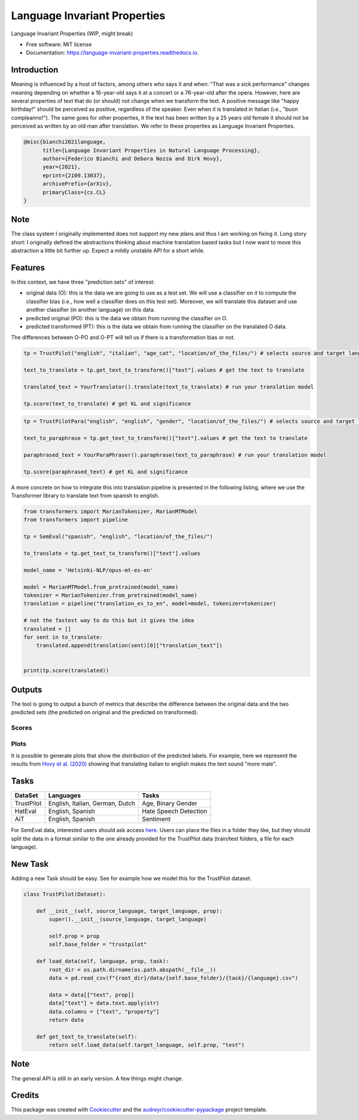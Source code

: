 =============================
Language Invariant Properties
=============================


.. image:: https://img.shields.io/pypi/v/language_invariant_properties.svg
        :target: https://pypi.python.org/pypi/language_invariant_properties

.. image:: https://github.com/MilaNLProc/language-invariant-properties/workflows/Python%20package/badge.svg
        :target: https://github.com/MilaNLProc/language-invariant-properties/actions

.. image:: https://readthedocs.org/projects/language-invariant-properties/badge/?version=latest
        :target: https://language-invariant-properties.readthedocs.io/en/latest/?version=latest
        :alt: Documentation Status

.. image:: https://raw.githubusercontent.com/MilaNLProc/language-invariant-properties/master/img/LIPs.png
   :align: center
   :width: 400px

Language Invariant Properties (WIP, might break)




* Free software: MIT license
* Documentation: https://language-invariant-properties.readthedocs.io.

Introduction
------------

Meaning is influenced by a host of factors, among others who says it and when:
"That was a sick performance" changes meaning depending on whether a 16-year-old says it at a concert or a 76-year-old after the opera.
However, here are several properties of text that do (or should) not change when we transform the text. A positive message like "happy birthday!"
should be perceived as positive, regardless of the speaker.  Even when it is translated in Italian (i.e., "buon compleanno!"). The same goes for other properties, it the text has been written by a 25 years old female it should not be perceived as written by an old man after translation. We refer to these properties as
Language Invariant Properties.

.. code-block::

    @misc{bianchi2021language,
          title={Language Invariant Properties in Natural Language Processing},
          author={Federico Bianchi and Debora Nozza and Dirk Hovy},
          year={2021},
          eprint={2109.13037},
          archivePrefix={arXiv},
          primaryClass={cs.CL}
    }



Note
----


The class system I originally implemented does not support my new plans and thus I am working on fixing it.
Long story short: I originally defined the abstractions thinking about machine translation based tasks but I now want to move this abstraction a little bit further up.
Expect a mildly unstable API for a short while.

Features
--------

In this context, we have three "prediction sets" of interest:

+ original data (O): this is the data we are going to use as a test set. We will use a classifier on it to compute the classifier bias (i.e., how well a classifier does on this test set). Moreover, we will translate this dataset and use another classifier (in another language) on this data.

+ predicted original (PO): this is the data we obtain from running the classifier on O.

+ predicted transformed (PT): this is the data we obtain from running the classifier on the translated O data.

The differences between O-PO and O-PT will tell us if there is a transformation bias or not.

.. code-block:: python

    tp = TrustPilot("english", "italian", "age_cat", "location/of_the_files/") # selects source and target language and a property to test

    text_to_translate = tp.get_text_to_transform()["text"].values # get the text to translate

    translated_text = YourTranslator().translate(text_to_translate) # run your translation model

    tp.score(text_to_translate) # get KL and significance

.. code-block:: python

    tp = TrustPilotPara("english", "english", "gender", "location/of_the_files/") # selects source and target language and a property to test

    text_to_paraphrase = tp.get_text_to_transform()["text"].values # get the text to translate

    paraphrased_text = YourParaPhraser().paraphrase(text_to_paraphrase) # run your translation model

    tp.score(paraphrased_text) # get KL and significance



A more concrete on how to integrate this into translation pipeline is presented
in the following listing, where we use the Transformer library to translate text from
spanish to english.

.. code-block:: python

    from transformers import MarianTokenizer, MarianMTModel
    from transformers import pipeline

    tp = SemEval("spanish", "english", "location/of_the_files/")

    to_translate = tp.get_text_to_transform()["text"].values

    model_name = 'Helsinki-NLP/opus-mt-es-en'

    model = MarianMTModel.from_pretrained(model_name)
    tokenizer = MarianTokenizer.from_pretrained(model_name)
    translation = pipeline("translation_es_to_en", model=model, tokenizer=tokenizer)

    # not the fastest way to do this but it gives the idea
    translated = []
    for sent in to_translate:
        translated.append(translation(sent)[0]["translation_text"])


    print(tp.score(translated))

Outputs
-------

The tool is going to output a bunch of metrics that describe the difference between the
original data and the two predicted sets (the predicted on original and the predicted on transformed).

Scores
~~~~~~

Plots
~~~~~

It is possible to generate plots that show the distribution of the predicted labels. For example, here
we represent the results from `Hovy et al. (2020) <https://www.aclweb.org/anthology/2020.acl-main.154/>`_
showing that translating italian to english makes the text sound "more male".

.. image:: https://raw.githubusercontent.com/MilaNLProc/language-invariant-properties/master/img/bias_example.png
   :align: center
   :width: 600px

Tasks
-----

+-------------+-------------------------------------------------------+-----------------------------+
| DataSet     | Languages                                             |      Tasks                  |
+=============+=======================================================+=============================+
| TrustPilot  | English, Italian, German, Dutch                       | Age, Binary Gender          |
+-------------+-------------------------------------------------------+-----------------------------+
| HatEval     | English, Spanish                                      | Hate Speech Detection       |
+-------------+-------------------------------------------------------+-----------------------------+
| AiT         | English, Spanish                                      |    Sentiment                |
+-------------+-------------------------------------------------------+-----------------------------+

For SemEval data, interested users should ask access `here <https://github.com/MilaNLProc/language-invariant-properties>`_. Users can place
the files in a folder they like, but they should split the data in a format similar to the one already provided for the
TrustPilot data (train/test folders, a file for each language).

New Task
--------

Adding a new Task should be easy. See for example how we model this
for the TrustPilot dataset.

.. code-block:: python

    class TrustPilot(Dataset):

        def __init__(self, source_language, target_language, prop):
            super().__init__(source_language, target_language)

            self.prop = prop
            self.base_folder = "trustpilot"

        def load_data(self, language, prop, task):
            root_dir = os.path.dirname(os.path.abspath(__file__))
            data = pd.read_csv(f"{root_dir}/data/{self.base_folder}/{task}/{language}.csv")

            data = data[["text", prop]]
            data["text"] = data.text.apply(str)
            data.columns = ["text", "property"]
            return data

        def get_text_to_translate(self):
            return self.load_data(self.target_language, self.prop, "test")


Note
----

The general API is still in an early version. A few things might change.

Credits
-------

This package was created with Cookiecutter_ and the `audreyr/cookiecutter-pypackage`_ project template.

.. _Cookiecutter: https://github.com/audreyr/cookiecutter
.. _`audreyr/cookiecutter-pypackage`: https://github.com/audreyr/cookiecutter-pypackage
